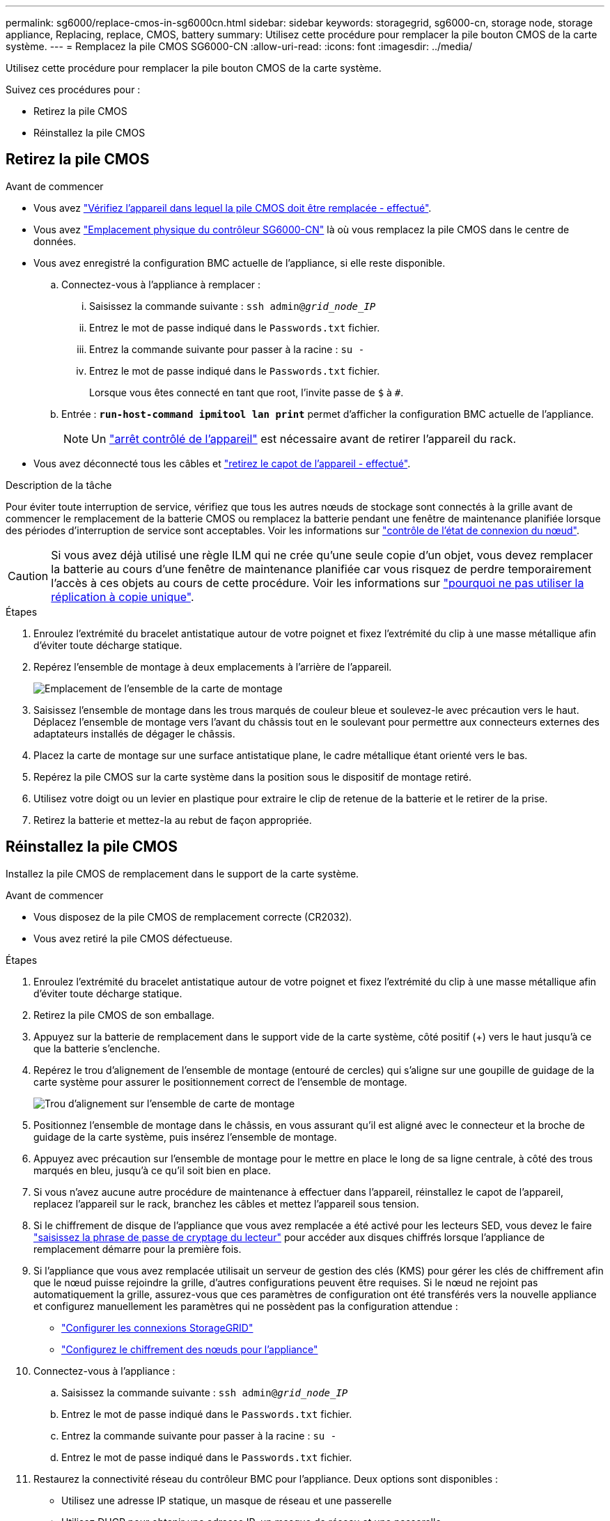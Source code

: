 ---
permalink: sg6000/replace-cmos-in-sg6000cn.html 
sidebar: sidebar 
keywords: storagegrid, sg6000-cn, storage node, storage appliance, Replacing, replace, CMOS, battery 
summary: Utilisez cette procédure pour remplacer la pile bouton CMOS de la carte système. 
---
= Remplacez la pile CMOS SG6000-CN
:allow-uri-read: 
:icons: font
:imagesdir: ../media/


[role="lead"]
Utilisez cette procédure pour remplacer la pile bouton CMOS de la carte système.

Suivez ces procédures pour :

* Retirez la pile CMOS
* Réinstallez la pile CMOS




== Retirez la pile CMOS

.Avant de commencer
* Vous avez link:verify-component-to-replace-sg6000cn.html["Vérifiez l'appareil dans lequel la pile CMOS doit être remplacée - effectué"].
* Vous avez link:locating-controller-in-data-center.html["Emplacement physique du contrôleur SG6000-CN"] là où vous remplacez la pile CMOS dans le centre de données.
* Vous avez enregistré la configuration BMC actuelle de l'appliance, si elle reste disponible.
+
.. Connectez-vous à l'appliance à remplacer :
+
... Saisissez la commande suivante : `ssh admin@_grid_node_IP_`
... Entrez le mot de passe indiqué dans le `Passwords.txt` fichier.
... Entrez la commande suivante pour passer à la racine : `su -`
... Entrez le mot de passe indiqué dans le `Passwords.txt` fichier.
+
Lorsque vous êtes connecté en tant que root, l'invite passe de `$` à `#`.



.. Entrée : `*run-host-command ipmitool lan print*` permet d'afficher la configuration BMC actuelle de l'appliance.
+

NOTE: Un link:power-sg6000-cn-controller-off-on.html["arrêt contrôlé de l'appareil"] est nécessaire avant de retirer l'appareil du rack.



* Vous avez déconnecté tous les câbles et link:reinstalling-sg6000-cn-controller-cover.html["retirez le capot de l'appareil - effectué"].


.Description de la tâche
Pour éviter toute interruption de service, vérifiez que tous les autres nœuds de stockage sont connectés à la grille avant de commencer le remplacement de la batterie CMOS ou remplacez la batterie pendant une fenêtre de maintenance planifiée lorsque des périodes d'interruption de service sont acceptables. Voir les informations sur https://docs.netapp.com/us-en/storagegrid/monitor/monitoring-system-health.html#monitor-node-connection-states["contrôle de l'état de connexion du nœud"^].


CAUTION: Si vous avez déjà utilisé une règle ILM qui ne crée qu'une seule copie d'un objet, vous devez remplacer la batterie au cours d'une fenêtre de maintenance planifiée car vous risquez de perdre temporairement l'accès à ces objets au cours de cette procédure. Voir les informations sur https://docs.netapp.com/us-en/storagegrid/ilm/why-you-should-not-use-single-copy-replication.html["pourquoi ne pas utiliser la réplication à copie unique"^].

.Étapes
. Enroulez l'extrémité du bracelet antistatique autour de votre poignet et fixez l'extrémité du clip à une masse métallique afin d'éviter toute décharge statique.
. Repérez l'ensemble de montage à deux emplacements à l'arrière de l'appareil.
+
image::../media/sg6060_riser_assembly_location.jpg[Emplacement de l'ensemble de la carte de montage]

. Saisissez l'ensemble de montage dans les trous marqués de couleur bleue et soulevez-le avec précaution vers le haut. Déplacez l'ensemble de montage vers l'avant du châssis tout en le soulevant pour permettre aux connecteurs externes des adaptateurs installés de dégager le châssis.
. Placez la carte de montage sur une surface antistatique plane, le cadre métallique étant orienté vers le bas.
. Repérez la pile CMOS sur la carte système dans la position sous le dispositif de montage retiré.
. Utilisez votre doigt ou un levier en plastique pour extraire le clip de retenue de la batterie et le retirer de la prise.
. Retirez la batterie et mettez-la au rebut de façon appropriée.




== Réinstallez la pile CMOS

Installez la pile CMOS de remplacement dans le support de la carte système.

.Avant de commencer
* Vous disposez de la pile CMOS de remplacement correcte (CR2032).
* Vous avez retiré la pile CMOS défectueuse.


.Étapes
. Enroulez l'extrémité du bracelet antistatique autour de votre poignet et fixez l'extrémité du clip à une masse métallique afin d'éviter toute décharge statique.
. Retirez la pile CMOS de son emballage.
. Appuyez sur la batterie de remplacement dans le support vide de la carte système, côté positif (+) vers le haut jusqu'à ce que la batterie s'enclenche.
. Repérez le trou d'alignement de l'ensemble de montage (entouré de cercles) qui s'aligne sur une goupille de guidage de la carte système pour assurer le positionnement correct de l'ensemble de montage.
+
image::../media/sg6060_riser_alignment_hole.jpg[Trou d'alignement sur l'ensemble de carte de montage]

. Positionnez l'ensemble de montage dans le châssis, en vous assurant qu'il est aligné avec le connecteur et la broche de guidage de la carte système, puis insérez l'ensemble de montage.
. Appuyez avec précaution sur l'ensemble de montage pour le mettre en place le long de sa ligne centrale, à côté des trous marqués en bleu, jusqu'à ce qu'il soit bien en place.
. Si vous n'avez aucune autre procédure de maintenance à effectuer dans l'appareil, réinstallez le capot de l'appareil, replacez l'appareil sur le rack, branchez les câbles et mettez l'appareil sous tension.
. Si le chiffrement de disque de l'appliance que vous avez remplacée a été activé pour les lecteurs SED, vous devez le faire link:../installconfig/optional-enabling-node-encryption.html#access-an-encrypted-drive["saisissez la phrase de passe de cryptage du lecteur"] pour accéder aux disques chiffrés lorsque l'appliance de remplacement démarre pour la première fois.
. Si l'appliance que vous avez remplacée utilisait un serveur de gestion des clés (KMS) pour gérer les clés de chiffrement afin que le nœud puisse rejoindre la grille, d'autres configurations peuvent être requises. Si le nœud ne rejoint pas automatiquement la grille, assurez-vous que ces paramètres de configuration ont été transférés vers la nouvelle appliance et configurez manuellement les paramètres qui ne possèdent pas la configuration attendue :
+
** link:../installconfig/accessing-storagegrid-appliance-installer.html["Configurer les connexions StorageGRID"]
** https://docs.netapp.com/us-en/storagegrid/admin/kms-overview-of-kms-and-appliance-configuration.html#set-up-the-appliance["Configurez le chiffrement des nœuds pour l'appliance"^]


. Connectez-vous à l'appliance :
+
.. Saisissez la commande suivante : `ssh admin@_grid_node_IP_`
.. Entrez le mot de passe indiqué dans le `Passwords.txt` fichier.
.. Entrez la commande suivante pour passer à la racine : `su -`
.. Entrez le mot de passe indiqué dans le `Passwords.txt` fichier.


. Restaurez la connectivité réseau du contrôleur BMC pour l'appliance. Deux options sont disponibles :
+
** Utilisez une adresse IP statique, un masque de réseau et une passerelle
** Utilisez DHCP pour obtenir une adresse IP, un masque de réseau et une passerelle
+
... Pour restaurer la configuration du contrôleur BMC afin d'utiliser une adresse IP statique, un masque de réseau et une passerelle, entrez les commandes suivantes :
+
`*run-host-command ipmitool lan set 1 ipsrc static*`

+
`*run-host-command ipmitool lan set 1 ipaddr _Appliance_IP_*`

+
`*run-host-command ipmitool lan set 1 netmask _Netmask_IP_*`

+
`*run-host-command ipmitool lan set 1 defgw ipaddr _Default_gateway_*`

... Pour restaurer la configuration du contrôleur BMC afin d'utiliser DHCP pour obtenir une adresse IP, un masque de réseau et une passerelle, entrez la commande suivante :
+
`*run-host-command ipmitool lan set 1 ipsrc dhcp*`





. Après avoir restauré la connectivité réseau du contrôleur BMC, connectez-vous à l'interface du contrôleur BMC pour vérifier et restaurer toute configuration BMC personnalisée supplémentaire que vous avez éventuellement appliquée. Par exemple, vous devez confirmer les paramètres des destinations d'interruption SNMP et des notifications par e-mail. Voir link:../installconfig/configuring-bmc-interface.html["Configurer l'interface BMC"].
. Vérifiez que le nœud de l'appliance s'affiche dans Grid Manager et qu'aucune alerte n'apparaît.

